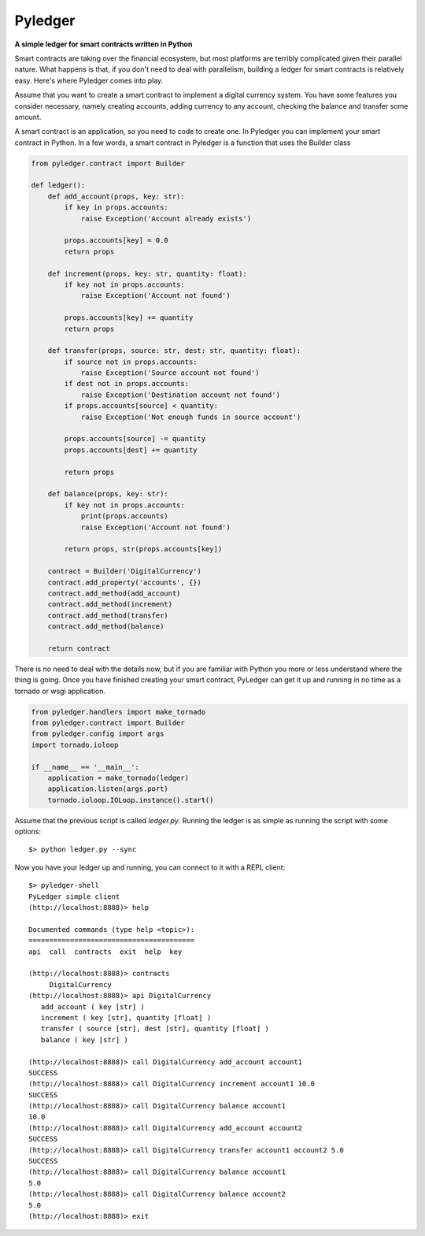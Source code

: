 Pyledger
========

**A simple ledger for smart contracts written in Python**

.. image:: https://badge.fury.io/py/pyledger.svg
    :target: https://badge.fury.io/py/pyledger

.. image:: https://img.shields.io/badge/docs-latest-brightgreen.svg?style=flat
    :target: https://pyledger.readthedocs.io/en/latest

.. image:: https://badge.fury.io/gh/guillemborrell%2Fpyledger.svg
    :target: https://badge.fury.io/gh/guillemborrell%2Fpyledger

Smart contracts are taking over the financial ecosystem, but most platforms
are terribly complicated given their parallel nature. What happens is that,
if you don't need to deal with parallelism, building a ledger for smart
contracts is relatively easy. Here's where Pyledger comes into play.

Assume that you want to create a smart contract to implement a digital
currency system. You have some features you consider necessary, namely
creating accounts, adding currency to any account, checking the balance and
transfer some amount.

A smart contract is an application, so you need to code to create one. In
Pyledger you can implement your smart contract in Python. In a few words, a
smart contract in Pyledger is a function that uses the Builder class

.. code-block:: python

    from pyledger.contract import Builder

    def ledger():
        def add_account(props, key: str):
            if key in props.accounts:
                raise Exception('Account already exists')

            props.accounts[key] = 0.0
            return props

        def increment(props, key: str, quantity: float):
            if key not in props.accounts:
                raise Exception('Account not found')

            props.accounts[key] += quantity
            return props

        def transfer(props, source: str, dest: str, quantity: float):
            if source not in props.accounts:
                raise Exception('Source account not found')
            if dest not in props.accounts:
                raise Exception('Destination account not found')
            if props.accounts[source] < quantity:
                raise Exception('Not enough funds in source account')

            props.accounts[source] -= quantity
            props.accounts[dest] += quantity

            return props

        def balance(props, key: str):
            if key not in props.accounts:
                print(props.accounts)
                raise Exception('Account not found')

            return props, str(props.accounts[key])

        contract = Builder('DigitalCurrency')
        contract.add_property('accounts', {})
        contract.add_method(add_account)
        contract.add_method(increment)
        contract.add_method(transfer)
        contract.add_method(balance)

        return contract

There is no need to deal with the details now, but if you are familiar with
Python you more or less understand where the thing is going. Once you have
finished creating your smart contract, PyLedger can get it up and running in
no time as a tornado or wsgi application.

.. code-block:: python

    from pyledger.handlers import make_tornado
    from pyledger.contract import Builder
    from pyledger.config import args
    import tornado.ioloop

    if __name__ == '__main__':
        application = make_tornado(ledger)
        application.listen(args.port)
        tornado.ioloop.IOLoop.instance().start()

Assume that the previous script is called *ledger.py*. Running the ledger is
as simple as running the script with some options::

    $> python ledger.py --sync

Now you have your ledger up and running, you can connect to it with a REPL
client::

    $> pyledger-shell
    PyLedger simple client
    (http://localhost:8888)> help

    Documented commands (type help <topic>):
    ========================================
    api  call  contracts  exit  help  key

    (http://localhost:8888)> contracts
         DigitalCurrency
    (http://localhost:8888)> api DigitalCurrency
       add_account ( key [str] )
       increment ( key [str], quantity [float] )
       transfer ( source [str], dest [str], quantity [float] )
       balance ( key [str] )

    (http://localhost:8888)> call DigitalCurrency add_account account1
    SUCCESS
    (http://localhost:8888)> call DigitalCurrency increment account1 10.0
    SUCCESS
    (http://localhost:8888)> call DigitalCurrency balance account1
    10.0
    (http://localhost:8888)> call DigitalCurrency add_account account2
    SUCCESS
    (http://localhost:8888)> call DigitalCurrency transfer account1 account2 5.0
    SUCCESS
    (http://localhost:8888)> call DigitalCurrency balance account1
    5.0
    (http://localhost:8888)> call DigitalCurrency balance account2
    5.0
    (http://localhost:8888)> exit


